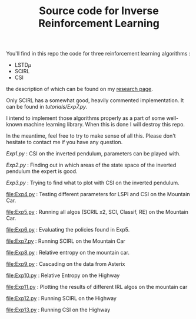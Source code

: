 #+TITLE: Source code for Inverse Reinforcement Learning

You'll find in this repo the code for three reinforcement learning algorithms :
- LSTD$\mu$
- SCIRL
- CSI


the description of which can be found on my [[http://rdklein.fr/research][research page]].

Only SCIRL has a somewhat good, heavily commented implementation. It can be found in [[tutorials/Exp7.py]].

I intend to implement those algorithms properly as a part of some well-known machine learning library. When this is done I will destroy this repo.

In the meantime, feel free to try to make sense of all this. Please don't hesitate to contact me if you have any question.


[[Exp1.py]] : CSI on the inverted pendulum, parameters can be played with.

[[Exp2.py]] : Finding out in which areas of the state space of the inverted pendulum the expert is good.

[[Exp3.py]] : Trying to find what to plot with CSI on the inverted pendulum.

[[file:Exp4.py]] : Testing different parameters for LSPI  and CSI on the Mountain Car.

[[file:Exp5.py]] : Running all algos (SCRIL x2, SCI, Classif, RE) on the Mountain Car.

[[file:Exp6.py]] : Evaluating the policies found in Exp5.

[[file:Exp7.py]] : Running SCIRL on the Mountain Car

[[file:Exp8.py]] : Relative entropy on the mountain car.

[[file:Exp9.py]] : Cascading on the data from Asterix

[[file:Exp10.py]] : Relative Entropy on the Highway

[[file:Exp11.py]] : Plotting the results of different IRL algos on the mountain car

[[file:Exp12.py]] : Running SCIRL on the Highway

[[file:Exp13.py]] : Running CSI on the Highway
